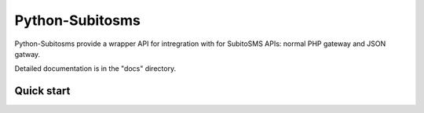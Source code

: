 =====
Python-Subitosms
=====

Python-Subitosms provide a wrapper API for intregration with for SubitoSMS APIs:
normal PHP gateway and JSON gatway.

Detailed documentation is in the "docs" directory.

Quick start
-----------
